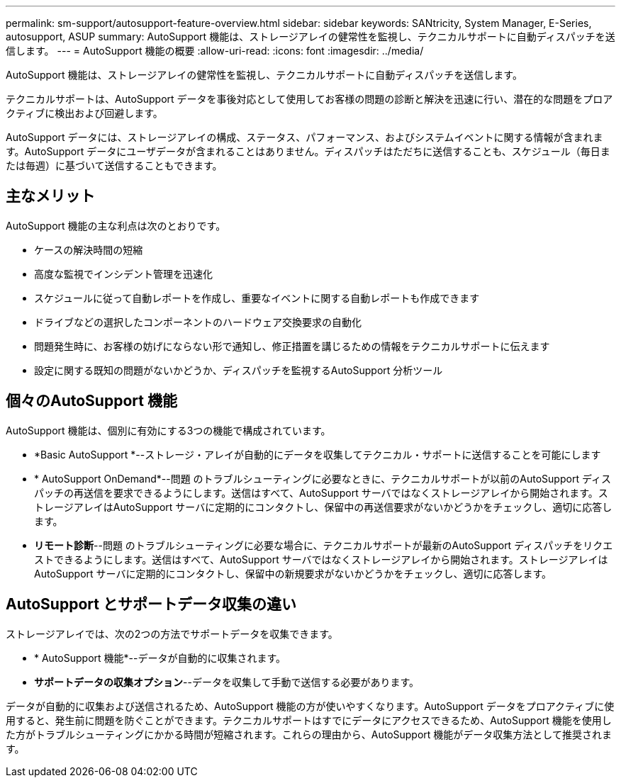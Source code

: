 ---
permalink: sm-support/autosupport-feature-overview.html 
sidebar: sidebar 
keywords: SANtricity, System Manager, E-Series, autosupport, ASUP 
summary: AutoSupport 機能は、ストレージアレイの健常性を監視し、テクニカルサポートに自動ディスパッチを送信します。 
---
= AutoSupport 機能の概要
:allow-uri-read: 
:icons: font
:imagesdir: ../media/


[role="lead"]
AutoSupport 機能は、ストレージアレイの健常性を監視し、テクニカルサポートに自動ディスパッチを送信します。

テクニカルサポートは、AutoSupport データを事後対応として使用してお客様の問題の診断と解決を迅速に行い、潜在的な問題をプロアクティブに検出および回避します。

AutoSupport データには、ストレージアレイの構成、ステータス、パフォーマンス、およびシステムイベントに関する情報が含まれます。AutoSupport データにユーザデータが含まれることはありません。ディスパッチはただちに送信することも、スケジュール（毎日または毎週）に基づいて送信することもできます。



== 主なメリット

AutoSupport 機能の主な利点は次のとおりです。

* ケースの解決時間の短縮
* 高度な監視でインシデント管理を迅速化
* スケジュールに従って自動レポートを作成し、重要なイベントに関する自動レポートも作成できます
* ドライブなどの選択したコンポーネントのハードウェア交換要求の自動化
* 問題発生時に、お客様の妨げにならない形で通知し、修正措置を講じるための情報をテクニカルサポートに伝えます
* 設定に関する既知の問題がないかどうか、ディスパッチを監視するAutoSupport 分析ツール




== 個々のAutoSupport 機能

AutoSupport 機能は、個別に有効にする3つの機能で構成されています。

* *Basic AutoSupport *--ストレージ・アレイが自動的にデータを収集してテクニカル・サポートに送信することを可能にします
* * AutoSupport OnDemand*--問題 のトラブルシューティングに必要なときに、テクニカルサポートが以前のAutoSupport ディスパッチの再送信を要求できるようにします。送信はすべて、AutoSupport サーバではなくストレージアレイから開始されます。ストレージアレイはAutoSupport サーバに定期的にコンタクトし、保留中の再送信要求がないかどうかをチェックし、適切に応答します。
* *リモート診断*--問題 のトラブルシューティングに必要な場合に、テクニカルサポートが最新のAutoSupport ディスパッチをリクエストできるようにします。送信はすべて、AutoSupport サーバではなくストレージアレイから開始されます。ストレージアレイはAutoSupport サーバに定期的にコンタクトし、保留中の新規要求がないかどうかをチェックし、適切に応答します。




== AutoSupport とサポートデータ収集の違い

ストレージアレイでは、次の2つの方法でサポートデータを収集できます。

* * AutoSupport 機能*--データが自動的に収集されます。
* *サポートデータの収集オプション*--データを収集して手動で送信する必要があります。


データが自動的に収集および送信されるため、AutoSupport 機能の方が使いやすくなります。AutoSupport データをプロアクティブに使用すると、発生前に問題を防ぐことができます。テクニカルサポートはすでにデータにアクセスできるため、AutoSupport 機能を使用した方がトラブルシューティングにかかる時間が短縮されます。これらの理由から、AutoSupport 機能がデータ収集方法として推奨されます。
